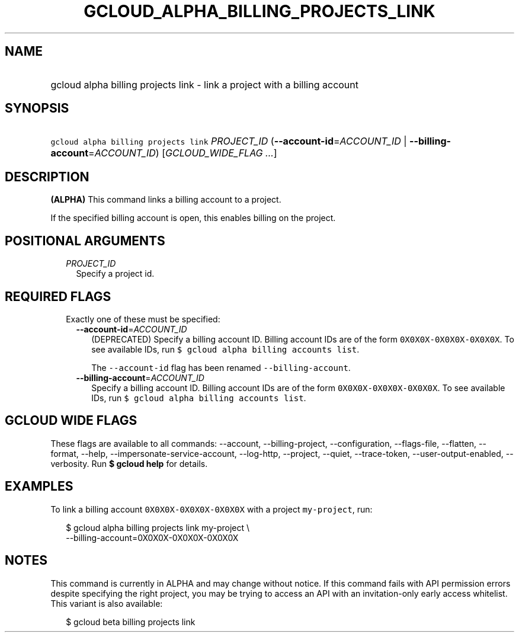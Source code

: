 
.TH "GCLOUD_ALPHA_BILLING_PROJECTS_LINK" 1



.SH "NAME"
.HP
gcloud alpha billing projects link \- link a project with a billing account



.SH "SYNOPSIS"
.HP
\f5gcloud alpha billing projects link\fR \fIPROJECT_ID\fR (\fB\-\-account\-id\fR=\fIACCOUNT_ID\fR\ |\ \fB\-\-billing\-account\fR=\fIACCOUNT_ID\fR) [\fIGCLOUD_WIDE_FLAG\ ...\fR]



.SH "DESCRIPTION"

\fB(ALPHA)\fR This command links a billing account to a project.

If the specified billing account is open, this enables billing on the project.



.SH "POSITIONAL ARGUMENTS"

.RS 2m
.TP 2m
\fIPROJECT_ID\fR
Specify a project id.


.RE
.sp

.SH "REQUIRED FLAGS"

.RS 2m
.TP 2m

Exactly one of these must be specified:

.RS 2m
.TP 2m
\fB\-\-account\-id\fR=\fIACCOUNT_ID\fR
(DEPRECATED) Specify a billing account ID. Billing account IDs are of the form
\f50X0X0X\-0X0X0X\-0X0X0X\fR. To see available IDs, run \f5$ gcloud alpha
billing accounts list\fR.

The \f5\-\-account\-id\fR flag has been renamed \f5\-\-billing\-account\fR.

.TP 2m
\fB\-\-billing\-account\fR=\fIACCOUNT_ID\fR
Specify a billing account ID. Billing account IDs are of the form
\f50X0X0X\-0X0X0X\-0X0X0X\fR. To see available IDs, run \f5$ gcloud alpha
billing accounts list\fR.


.RE
.RE
.sp

.SH "GCLOUD WIDE FLAGS"

These flags are available to all commands: \-\-account, \-\-billing\-project,
\-\-configuration, \-\-flags\-file, \-\-flatten, \-\-format, \-\-help,
\-\-impersonate\-service\-account, \-\-log\-http, \-\-project, \-\-quiet,
\-\-trace\-token, \-\-user\-output\-enabled, \-\-verbosity. Run \fB$ gcloud
help\fR for details.



.SH "EXAMPLES"

To link a billing account \f50X0X0X\-0X0X0X\-0X0X0X\fR with a project
\f5my\-project\fR, run:

.RS 2m
$ gcloud alpha billing projects link my\-project \e
    \-\-billing\-account=0X0X0X\-0X0X0X\-0X0X0X
.RE



.SH "NOTES"

This command is currently in ALPHA and may change without notice. If this
command fails with API permission errors despite specifying the right project,
you may be trying to access an API with an invitation\-only early access
whitelist. This variant is also available:

.RS 2m
$ gcloud beta billing projects link
.RE

